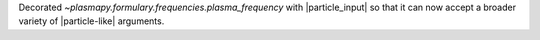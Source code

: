 Decorated `~plasmapy.formulary.frequencies.plasma_frequency` with
|particle_input| so that it can now accept a broader variety of
|particle-like| arguments.
